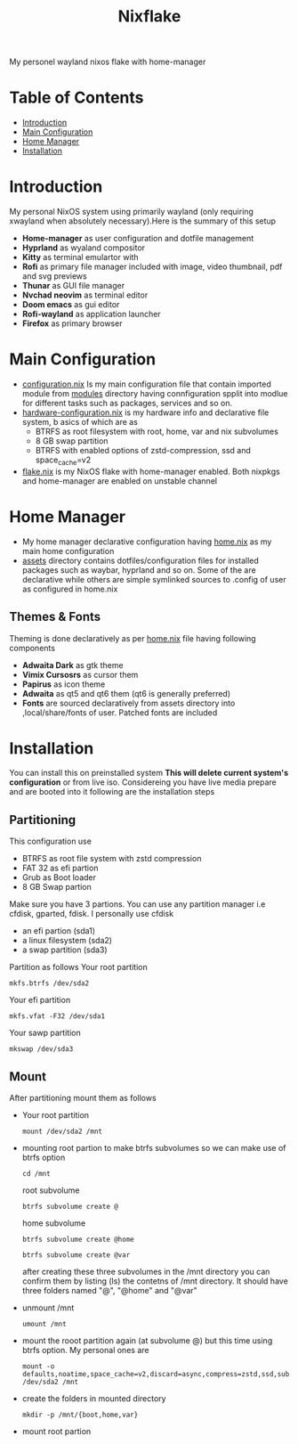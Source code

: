 #+title: Nixflake
[[./repo-assets/introduction.png]]
My personel wayland nixos flake with home-manager
#+DESCRIPTION: My personal wayland nixos flake with home-manager
#+Authot: Nauman Ahmad
* Table of Contents
- [[#introduction][Introduction]]
- [[#main-configuration][Main Configuration]]
- [[#home-manager][Home Manager]]
- [[#installation][Installation]]
* Introduction
My personal NixOS system using primarily wayland (only requiring xwayland when absolutely necessary).Here is the summary of this setup
- *Home-manager* as user configuration and dotfile management
- *Hyprland* as wyaland compositor
- *Kitty* as terminal emulartor with
- *Rofi* as primary file manager included with image, video thumbnail, pdf and svg previews
- *Thunar* as GUI file manager
- *Nvchad neovim* as terminal editor
- *Doom emacs* as gui editor
- *Rofi-wayland* as application launcher
- *Firefox* as primary browser

* Main Configuration
- [[./configuration.nix][configuration.nix]] Is my main configuration file that contain imported module from [[./modules][modules]] directory having connfiguration spplit into modlue for different tasks such as packages, services and so on.
- [[./hardware-configuration.nix][hardware-configuration.nix]] is my hardware info and declarative file system, b asics of which are as
  - BTRFS as root filesystem with root, home, var and nix subvolumes
  - 8 GB swap partition
  - BTRFS with enabled options of zstd-compression, ssd and space_cache=v2
- [[./flake.nix][flake.nix]] is my NixOS flake with home-manager enabled. Both nixpkgs and home-manager are enabled on unstable channel
* Home Manager
- My home manager declarative configuration having [[./home.nix][home.nix]] as my main home configuration
- [[./assets][assets]] directory contains dotfiles/configuration files for installed packages such as waybar, hyprland and so on. Some of the are declarative while others are simple symlinked sources to .config of user as configured in home.nix
** Themes & Fonts
Theming is done declaratively as per [[./home.nix][home.nix]] file having following components
- *Adwaita Dark* as gtk theme
- *Vimix Cursosrs* as cursor them
- *Papirus* as icon theme
- *Adwaita* as qt5 and qt6 them (qt6 is generally preferred)
- *Fonts* are sourced declaratively from assets directory into ,local/share/fonts of user. Patched fonts are included

* Installation
You can install this on preinstalled system *This will delete current system's configuration* or from live iso. Considereing you have live media prepare and are booted into it following are the installation steps
** Partitioning
This configuration use
- BTRFS as root file system with zstd compression
- FAT 32 as efi partion
- Grub as Boot loader
- 8 GB Swap partion
Make sure you have 3 partions. You can use any partition manager i.e cfdisk, gparted, fdisk. I personally use cfdisk
- an efi partion (sda1)
- a linux filesystem (sda2)
- a swap partition (sda3)

Partition as follows
Your root partition
#+BEGIN_SRC
mkfs.btrfs /dev/sda2
#+END_SRC
Your efi partition
#+begin_src
mkfs.vfat -F32 /dev/sda1
#+end_src
Your sawp partition
#+begin_src
mkswap /dev/sda3
#+end_src
** Mount
 After partitioning mount them as follows
- Your root partition
  #+begin_src
mount /dev/sda2 /mnt
  #+end_src
- mounting root partion to make btrfs subvolumes so we can make use of btrfs option
  #+begin_src
  cd /mnt
  #+end_src
  root subvolume
  #+begin_src
  btrfs subvolume create @
  #+end_src
  home subvolume
  #+begin_src
  btrfs subvolume create @home
  #+end_src
  #+begin_src
  btrfs subvolume create @var
  #+end_src
  after creating these three subvolumes in the /mnt directory you can confirm them by listing (ls) the contetns of /mnt directory. It should have three folders named "@", "@home" and "@var"
- unmount /mnt
  #+begin_src
umount /mnt
  #+end_src
- mount the rooot partition again (at subvolume @) but this time using btrfs option. My personal ones are
  #+begin_src
mount -o defaults,noatime,space_cache=v2,discard=async,compress=zstd,ssd,subvol=@ /dev/sda2 /mnt
  #+end_src
- create the folders in mounted directory
  #+begin_src
mkdir -p /mnt/{boot,home,var}
  #+end_src
- mount root partion
